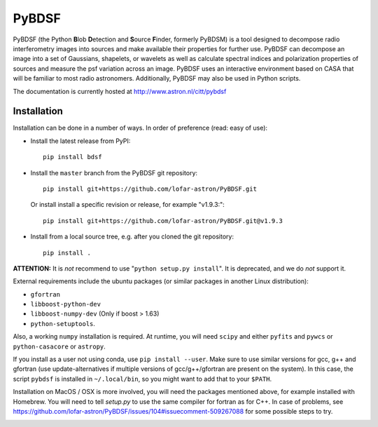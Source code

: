 PyBDSF
======

PyBDSF (the Python **B**\ lob **D**\ etection and **S**\ ource **F**\ inder, formerly
PyBDSM) is a tool designed to decompose radio interferometry images into
sources and make available their properties for further use. PyBDSF can
decompose an image into a set of Gaussians, shapelets, or wavelets as
well as calculate spectral indices and polarization properties of
sources and measure the psf variation across an image. PyBDSF uses an
interactive environment based on CASA that will be familiar to most
radio astronomers. Additionally, PyBDSF may also be used in Python
scripts.

The documentation is currently hosted at http://www.astron.nl/citt/pybdsf

Installation
------------
Installation can be done in a number of ways. In order of preference (read:
easy of use):

* Install the latest release from PyPI::

    pip install bdsf

* Install the ``master`` branch from the PyBDSF git repository::

    pip install git+https://github.com/lofar-astron/PyBDSF.git

  Or install install a specific revision or release, for example "v1.9.3:"::

    pip install git+https://github.com/lofar-astron/PyBDSF.git@v1.9.3

* Install from a local source tree, e.g. after you cloned the git repository::

    pip install .


**ATTENTION:**
It is *not* recommend to use "``python setup.py install``". It is deprecated,
and we do *not* support it.

External requirements include the ubuntu packages (or similar packages in another Linux distribution):

* ``gfortran``
* ``libboost-python-dev``
* ``libboost-numpy-dev`` (Only if boost > 1.63)
* ``python-setuptools``.

Also, a working ``numpy`` installation is required.
At runtime, you will need ``scipy`` and either ``pyfits`` and ``pywcs`` or ``python-casacore`` or ``astropy``.

If you install as a user not using conda, use ``pip install --user``.
Make sure to use similar versions for gcc, g++ and gfortran
(use update-alternatives if multiple versions of gcc/g++/gfortran are present on the system).
In this case, the script ``pybdsf`` is installed in ``~/.local/bin``, so you might want to add that to your ``$PATH``.

Installation on MacOS / OSX is more involved, you will need the packages mentioned above, for example installed with Homebrew.
You will need to tell `setup.py` to use the same compiler for fortran as for C++. In case of problems, see https://github.com/lofar-astron/PyBDSF/issues/104#issuecomment-509267088 for some possible steps to try.

.. image:: https://travis-ci.org/lofar-astron/PyBDSF.svg?branch=master
    :target: https://travis-ci.org/lofar-astron/PyBDSF
